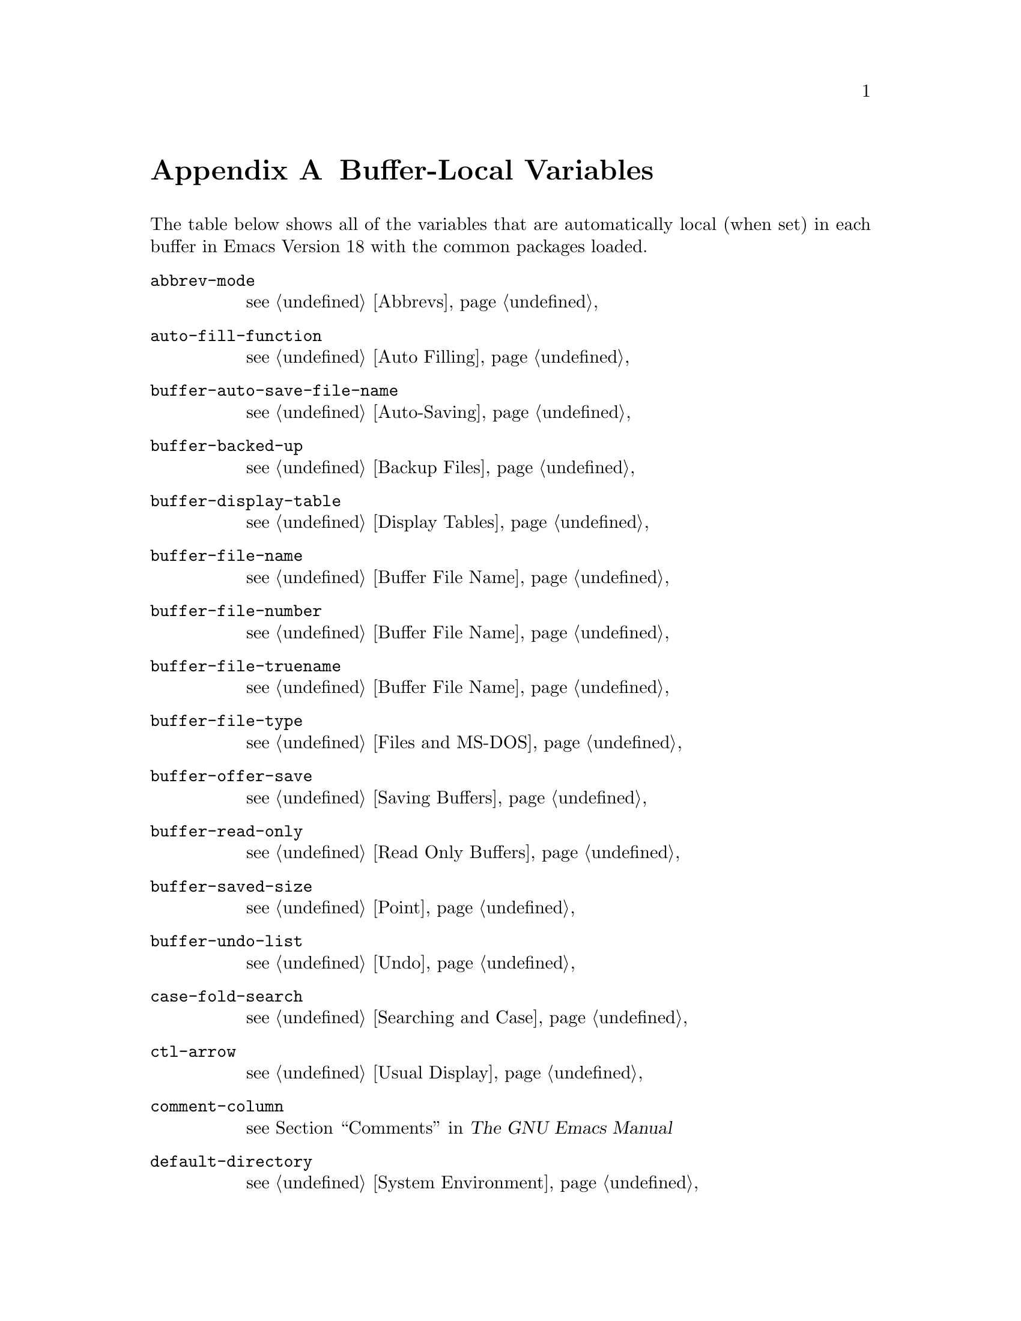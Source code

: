 @c -*-texinfo-*-
@c This is part of the GNU Emacs Lisp Reference Manual.
@c Copyright (C) 1990, 1991, 1992, 1993 Free Software Foundation, Inc. 
@c See the file elisp.texi for copying conditions.
@setfilename ../info/locals
@node Standard Buffer-Local Variables, Standard Keymaps, Standard Errors, Top
@appendix Buffer-Local Variables
@c The title "Standard Buffer-Local Variables" is too long for
@c smallbook. --rjc 30mar92

  The table below shows all of the variables that are automatically
local (when set) in each buffer in Emacs Version 18 with the common
packages loaded.

@table @code
@item abbrev-mode
@pxref{Abbrevs}

@item auto-fill-function
@pxref{Auto Filling}

@item buffer-auto-save-file-name
@pxref{Auto-Saving}

@item buffer-backed-up
@pxref{Backup Files}

@item buffer-display-table
@pxref{Display Tables}

@item buffer-file-name
@pxref{Buffer File Name}

@item buffer-file-number
@pxref{Buffer File Name}

@item buffer-file-truename
@pxref{Buffer File Name}

@item buffer-file-type
@pxref{Files and MS-DOS}

@item buffer-offer-save
@pxref{Saving Buffers}

@item buffer-read-only
@pxref{Read Only Buffers}

@item buffer-saved-size
@pxref{Point}

@item buffer-undo-list
@pxref{Undo}

@item case-fold-search
@pxref{Searching and Case}

@item ctl-arrow
@pxref{Usual Display}

@item comment-column
@pxref{Comments,,, emacs, The GNU Emacs Manual}

@item default-directory
@pxref{System Environment}

@item defun-prompt-regexp
@pxref{List Motion}

@item fill-column
@pxref{Auto Filling}

@item goal-column
@pxref{Moving Point,,, emacs, The GNU Emacs Manual}

@item left-margin
@pxref{Indentation}

@item local-abbrev-table
@pxref{Abbrevs}

@item local-write-file-hooks
@pxref{Saving Buffers}

@item major-mode
@pxref{Mode Help}

@item mark-active
@pxref{The Mark}

@item mark-ring
@pxref{The Mark}

@item minor-modes
@pxref{Minor Modes}

@item mode-line-buffer-identification
@pxref{Mode Line Variables}

@item mode-line-format
@pxref{Mode Line Data}

@item mode-line-modified
@pxref{Mode Line Variables}

@item mode-line-process
@pxref{Mode Line Variables}

@item mode-name
@pxref{Mode Line Variables}

@item overwrite-mode
@pxref{Insertion}

@item paragraph-separate
@pxref{Standard Regexps}

@item paragraph-start
@pxref{Standard Regexps}

@item require-final-newline
@pxref{Insertion}

@item selective-display
@pxref{Selective Display}

@item selective-display-ellipses
@pxref{Selective Display}

@item tab-width
@pxref{Usual Display}

@item truncate-lines
@pxref{Truncation}

@item vc-mode
@pxref{Mode Line Variables}
@end table

